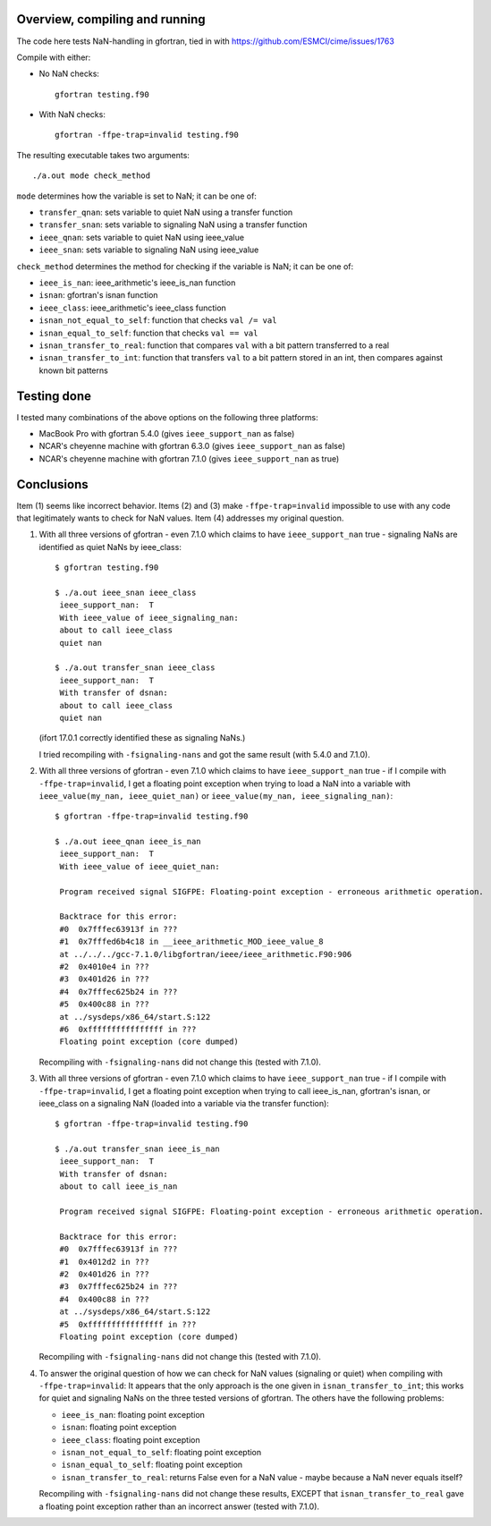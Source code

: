 =================================
 Overview, compiling and running
=================================

The code here tests NaN-handling in gfortran, tied in with
https://github.com/ESMCI/cime/issues/1763

Compile with either:

- No NaN checks::

    gfortran testing.f90

- With NaN checks::

    gfortran -ffpe-trap=invalid testing.f90

The resulting executable takes two arguments::

  ./a.out mode check_method

``mode`` determines how the variable is set to NaN; it can be one of:

- ``transfer_qnan``: sets variable to quiet NaN using a transfer function

- ``transfer_snan``: sets variable to signaling NaN using a transfer function

- ``ieee_qnan``: sets variable to quiet NaN using ieee_value

- ``ieee_snan``: sets variable to signaling NaN using ieee_value

``check_method`` determines the method for checking if the variable is NaN; it can be one of:

- ``ieee_is_nan``: ieee_arithmetic's ieee_is_nan function

- ``isnan``: gfortran's isnan function

- ``ieee_class``: ieee_arithmetic's ieee_class function

- ``isnan_not_equal_to_self``: function that checks ``val /= val``

- ``isnan_equal_to_self``: function that checks ``val == val``

- ``isnan_transfer_to_real``: function that compares ``val`` with a bit pattern transferred to a real

- ``isnan_transfer_to_int``: function that transfers ``val`` to a bit pattern stored in an int, then compares against known bit patterns

============
Testing done
============

I tested many combinations of the above options on the following three platforms:

- MacBook Pro with gfortran 5.4.0 (gives ``ieee_support_nan`` as false)

- NCAR's cheyenne machine with gfortran 6.3.0 (gives ``ieee_support_nan`` as false)

- NCAR's cheyenne machine with gfortran 7.1.0 (gives ``ieee_support_nan`` as true)


===========
Conclusions
===========

Item (1) seems like incorrect behavior. Items (2) and (3) make ``-ffpe-trap=invalid`` impossible to use with any code that legitimately wants to check for NaN values. Item (4) addresses my original question.

1. With all three versions of gfortran - even 7.1.0 which claims to have ``ieee_support_nan`` true - signaling NaNs are identified as quiet NaNs by ieee_class::

     $ gfortran testing.f90

     $ ./a.out ieee_snan ieee_class
      ieee_support_nan:  T
      With ieee_value of ieee_signaling_nan:
      about to call ieee_class
      quiet nan

     $ ./a.out transfer_snan ieee_class
      ieee_support_nan:  T
      With transfer of dsnan:
      about to call ieee_class
      quiet nan

   (ifort 17.0.1 correctly identified these as signaling NaNs.)

   I tried recompiling with ``-fsignaling-nans`` and got the same result (with 5.4.0 and 7.1.0).

2. With all three versions of gfortran - even 7.1.0 which claims to have ``ieee_support_nan`` true - if I compile with ``-ffpe-trap=invalid``, I get a floating point exception when trying to load a NaN into a variable with ``ieee_value(my_nan, ieee_quiet_nan)`` or ``ieee_value(my_nan, ieee_signaling_nan)``::

     $ gfortran -ffpe-trap=invalid testing.f90

     $ ./a.out ieee_qnan ieee_is_nan
      ieee_support_nan:  T
      With ieee_value of ieee_quiet_nan:

      Program received signal SIGFPE: Floating-point exception - erroneous arithmetic operation.

      Backtrace for this error:
      #0  0x7fffec63913f in ???
      #1  0x7fffed6b4c18 in __ieee_arithmetic_MOD_ieee_value_8
      at ../../../gcc-7.1.0/libgfortran/ieee/ieee_arithmetic.F90:906
      #2  0x4010e4 in ???
      #3  0x401d26 in ???
      #4  0x7fffec625b24 in ???
      #5  0x400c88 in ???
      at ../sysdeps/x86_64/start.S:122
      #6  0xffffffffffffffff in ???
      Floating point exception (core dumped)

   Recompiling with ``-fsignaling-nans`` did not change this (tested with 7.1.0).

3. With all three versions of gfortran - even 7.1.0 which claims to have ``ieee_support_nan`` true - if I compile with ``-ffpe-trap=invalid``, I get a floating point exception when trying to call ieee_is_nan, gfortran's isnan, or ieee_class on a signaling NaN (loaded into a variable via the transfer function)::

     $ gfortran -ffpe-trap=invalid testing.f90

     $ ./a.out transfer_snan ieee_is_nan
      ieee_support_nan:  T
      With transfer of dsnan:
      about to call ieee_is_nan

      Program received signal SIGFPE: Floating-point exception - erroneous arithmetic operation.

      Backtrace for this error:
      #0  0x7fffec63913f in ???
      #1  0x4012d2 in ???
      #2  0x401d26 in ???
      #3  0x7fffec625b24 in ???
      #4  0x400c88 in ???
      at ../sysdeps/x86_64/start.S:122
      #5  0xffffffffffffffff in ???
      Floating point exception (core dumped)

   Recompiling with ``-fsignaling-nans`` did not change this (tested with 7.1.0).

4. To answer the original question of how we can check for NaN values (signaling or quiet) when compiling with ``-ffpe-trap=invalid``: It appears that the only approach is the one given in ``isnan_transfer_to_int``; this works for quiet and signaling NaNs on the three tested versions of gfortran. The others have the following problems:

   - ``ieee_is_nan``: floating point exception

   - ``isnan``: floating point exception

   - ``ieee_class``: floating point exception

   - ``isnan_not_equal_to_self``: floating point exception

   - ``isnan_equal_to_self``: floating point exception

   - ``isnan_transfer_to_real``: returns False even for a NaN value - maybe because a NaN never equals itself?

   Recompiling with ``-fsignaling-nans`` did not change these results, EXCEPT that ``isnan_transfer_to_real`` gave a floating point exception rather than an incorrect answer (tested with 7.1.0).
